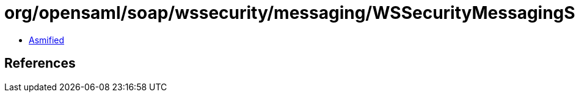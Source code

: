 = org/opensaml/soap/wssecurity/messaging/WSSecurityMessagingSupport.class

 - link:WSSecurityMessagingSupport-asmified.java[Asmified]

== References

